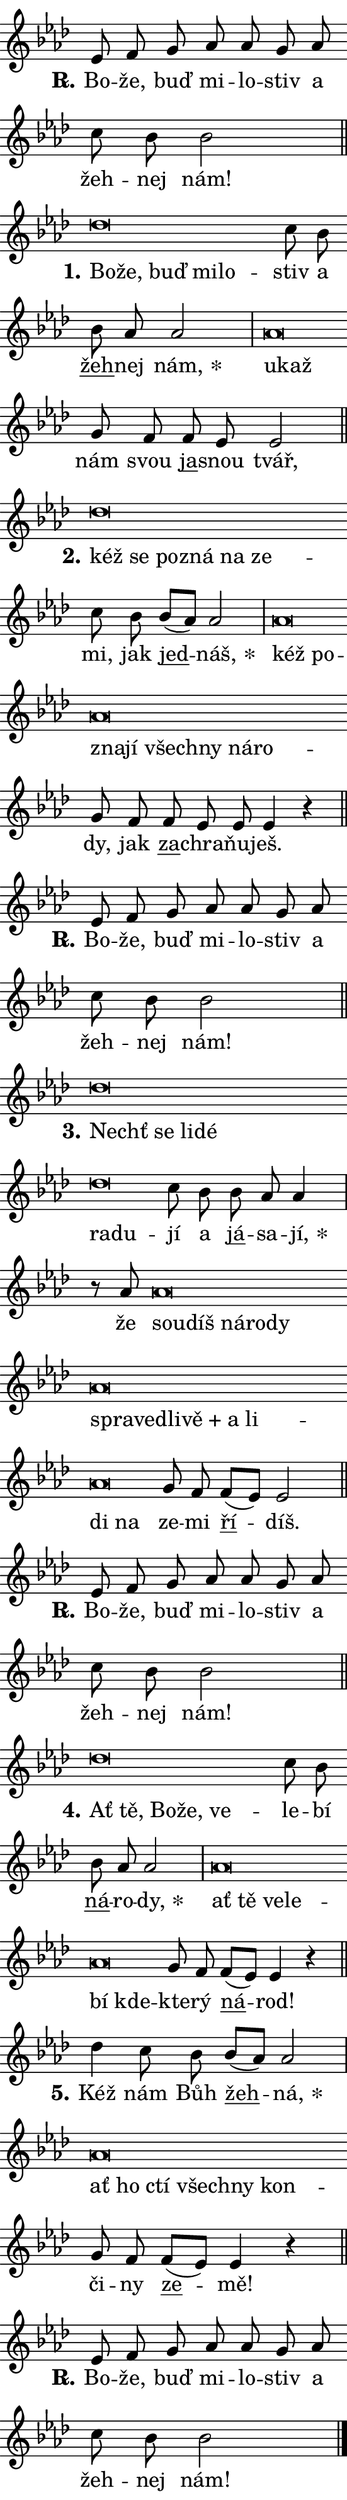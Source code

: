 \version "2.22.1"
\header { tagline = "" }
\paper {
  indent = 0\cm
  top-margin = 0\cm
  right-margin = 0\cm
  bottom-margin = 0\cm
  left-margin = 0\cm
  paper-width = 7\cm
  page-breaking = #ly:one-page-breaking
  system-system-spacing.basic-distance = #11
  score-system-spacing.basic-distance = #11
  ragged-last = ##f
}


%% Author: Thomas Morley
%% https://lists.gnu.org/archive/html/lilypond-user/2020-05/msg00002.html
#(define (line-position grob)
"Returns position of @var[grob} in current system:
   @code{'start}, if at first time-step
   @code{'end}, if at last time-step
   @code{'middle} otherwise
"
  (let* ((col (ly:item-get-column grob))
         (ln (ly:grob-object col 'left-neighbor))
         (rn (ly:grob-object col 'right-neighbor))
         (col-to-check-left (if (ly:grob? ln) ln col))
         (col-to-check-right (if (ly:grob? rn) rn col))
         (break-dir-left
           (and
             (ly:grob-property col-to-check-left 'non-musical #f)
             (ly:item-break-dir col-to-check-left)))
         (break-dir-right
           (and
             (ly:grob-property col-to-check-right 'non-musical #f)
             (ly:item-break-dir col-to-check-right))))
        (cond ((eqv? 1 break-dir-left) 'start)
              ((eqv? -1 break-dir-right) 'end)
              (else 'middle))))

#(define (tranparent-at-line-position vctor)
  (lambda (grob)
  "Relying on @code{line-position} select the relevant enry from @var{vctor}.
Used to determine transparency,"
    (case (line-position grob)
      ((end) (not (vector-ref vctor 0)))
      ((middle) (not (vector-ref vctor 1)))
      ((start) (not (vector-ref vctor 2))))))

noteHeadBreakVisibility =
#(define-music-function (break-visibility)(vector?)
"Makes @code{NoteHead}s transparent relying on @var{break-visibility}"
#{
  \override NoteHead.transparent =
    #(tranparent-at-line-position break-visibility)
#})

#(define delete-ledgers-for-transparent-note-heads
  (lambda (grob)
    "Reads whether a @code{NoteHead} is transparent.
If so this @code{NoteHead} is removed from @code{'note-heads} from
@var{grob}, which is supposed to be @code{LedgerLineSpanner}.
As a result ledgers are not printed for this @code{NoteHead}"
    (let* ((nhds-array (ly:grob-object grob 'note-heads))
           (nhds-list
             (if (ly:grob-array? nhds-array)
                 (ly:grob-array->list nhds-array)
                 '()))
           ;; Relies on the transparent-property being done before
           ;; Staff.LedgerLineSpanner.after-line-breaking is executed.
           ;; This is fragile ...
           (to-keep
             (remove
               (lambda (nhd)
                 (ly:grob-property nhd 'transparent #f))
               nhds-list)))
      ;; TODO find a better method to iterate over grob-arrays, similiar
      ;; to filter/remove etc for lists
      ;; For now rebuilt from scratch
      (set! (ly:grob-object grob 'note-heads)  '())
      (for-each
        (lambda (nhd)
          (ly:pointer-group-interface::add-grob grob 'note-heads nhd))
        to-keep))))

hideNotes = {
  \noteHeadBreakVisibility #begin-of-line-visible
}
unHideNotes = {
  \noteHeadBreakVisibility #all-visible
}

% work-around for resetting accidentals
% https://lilypond.org/doc/v2.23/Documentation/notation/displaying-rhythms#unmetered-music
cadenzaMeasure = {
  \cadenzaOff
  \partial 1024 s1024
  \cadenzaOn
}

#(define-markup-command (accent layout props text) (markup?)
  "Underline accented syllable"
  (interpret-markup layout props
    #{\markup \override #'(offset . 4.3) \underline { #text }#}))

responsum = \markup \concat {
  "R" \hspace #-1.05 \path #0.1 #'((moveto 0 0.07) (lineto 0.9 0.8)) \hspace #0.05 "."
}

\layout {
    \context {
        \Staff
        \remove "Time_signature_engraver"
        \override LedgerLineSpanner.after-line-breaking = #delete-ledgers-for-transparent-note-heads
    }
    \context {
        \Voice {
            \override NoteHead.output-attributes = #'((class . "notehead"))
            \override Hairpin.height = #0.55
        }
    }
    \context {
        \Lyrics {
            \override StanzaNumber.output-attributes = #'((class . "stanzanumber"))
            \override LyricSpace.minimum-distance = #0.9
            \override LyricText.font-name = #"TeX Gyre Schola"
            \override LyricText.font-size = 1
            \override StanzaNumber.font-name = #"TeX Gyre Schola Bold"
            \override StanzaNumber.font-size = 1
        }
    }
}

% magnetic-lyrics.ily
%
%   written by
%     Jean Abou Samra <jean@abou-samra.fr>
%     Werner Lemberg <wl@gnu.org>
%
%   adapted by
%     Jiri Hon <jiri.hon@gmail.com>
%
% Version 2022-Apr-15

% https://www.mail-archive.com/lilypond-user@gnu.org/msg149350.html

#(define (Left_hyphen_pointer_engraver context)
   "Collect syllable-hyphen-syllable occurrences in lyrics and store
them in properties.  This engraver only looks to the left.  For
example, if the lyrics input is @code{foo -- bar}, it does the
following.

@itemize @bullet
@item
Set the @code{text} property of the @code{LyricHyphen} grob between
@q{foo} and @q{bar} to @code{foo}.

@item
Set the @code{left-hyphen} property of the @code{LyricText} grob with
text @q{foo} to the @code{LyricHyphen} grob between @q{foo} and
@q{bar}.
@end itemize

Use this auxiliary engraver in combination with the
@code{lyric-@/text::@/apply-@/magnetic-@/offset!} hook."
   (let ((hyphen #f)
         (text #f))
     (make-engraver
      (acknowledgers
       ((lyric-syllable-interface engraver grob source-engraver)
        (set! text grob)))
      (end-acknowledgers
       ((lyric-hyphen-interface engraver grob source-engraver)
        ;(when (not (grob::has-interface grob 'lyric-space-interface))
          (set! hyphen grob)));)
      ((stop-translation-timestep engraver)
       (when (and text hyphen)
         (ly:grob-set-object! text 'left-hyphen hyphen))
       (set! text #f)
       (set! hyphen #f)))))

#(define (lyric-text::apply-magnetic-offset! grob)
   "If the space between two syllables is less than the value in
property @code{LyricText@/.details@/.squash-threshold}, move the right
syllable to the left so that it gets concatenated with the left
syllable.

Use this function as a hook for
@code{LyricText@/.after-@/line-@/breaking} if the
@code{Left_@/hyphen_@/pointer_@/engraver} is active."
   (let ((hyphen (ly:grob-object grob 'left-hyphen #f)))
     (when hyphen
       (let ((left-text (ly:spanner-bound hyphen LEFT)))
         (when (grob::has-interface left-text 'lyric-syllable-interface)
           (let* ((common (ly:grob-common-refpoint grob left-text X))
                  (this-x-ext (ly:grob-extent grob common X))
                  (left-x-ext
                   (begin
                     ;; Trigger magnetism for left-text.
                     (ly:grob-property left-text 'after-line-breaking)
                     (ly:grob-extent left-text common X)))
                  ;; `delta` is the gap width between two syllables.
                  (delta (- (interval-start this-x-ext)
                            (interval-end left-x-ext)))
                  (details (ly:grob-property grob 'details))
                  (threshold (assoc-get 'squash-threshold details 0.2)))
             (when (< delta threshold)
               (let* (;; We have to manipulate the input text so that
                      ;; ligatures crossing syllable boundaries are not
                      ;; disabled.  For languages based on the Latin
                      ;; script this is essentially a beautification.
                      ;; However, for non-Western scripts it can be a
                      ;; necessity.
                      (lt (ly:grob-property left-text 'text))
                      (rt (ly:grob-property grob 'text))
                      (is-space (grob::has-interface hyphen 'lyric-space-interface))
                      (space (if is-space " " ""))
                      (space-markup (grob-interpret-markup grob " "))
                      (space-size (interval-length (ly:stencil-extent space-markup X)))
                      (extra-delta (if is-space space-size 0))
                      ;; Append new syllable.
                      (ltrt-space (if (and (string? lt) (string? rt))
                                (string-append lt space rt)
                                (make-concat-markup (list lt space rt))))
                      ;; Right-align `ltrt` to the right side.
                      (ltrt-space-markup (grob-interpret-markup
                               grob
                               (make-translate-markup
                                (cons (interval-length this-x-ext) 0)
                                (make-right-align-markup ltrt-space)))))
                 (begin
                   ;; Don't print `left-text`.
                   (ly:grob-set-property! left-text 'stencil #f)
                   ;; Set text and stencil (which holds all collected
                   ;; syllables so far) and shift it to the left.
                   (ly:grob-set-property! grob 'text ltrt-space)
                   (ly:grob-set-property! grob 'stencil ltrt-space-markup)
                   (ly:grob-translate-axis! grob (- (- delta extra-delta)) X))))))))))


#(define (lyric-hyphen::displace-bounds-first grob)
   ;; Make very sure this callback isn't triggered too early.
   (let ((left (ly:spanner-bound grob LEFT))
         (right (ly:spanner-bound grob RIGHT)))
     (ly:grob-property left 'after-line-breaking)
     (ly:grob-property right 'after-line-breaking)
     (ly:lyric-hyphen::print grob)))

squashThreshold = #0.4

\layout {
  \context {
    \Lyrics
    \consists #Left_hyphen_pointer_engraver
    \override LyricText.after-line-breaking =
      #lyric-text::apply-magnetic-offset!
    \override LyricHyphen.stencil = #lyric-hyphen::displace-bounds-first
    \override LyricText.details.squash-threshold = \squashThreshold
    \override LyricHyphen.minimum-distance = 0
    \override LyricHyphen.minimum-length = \squashThreshold
  }
}

squash = \override LyricText.details.squash-threshold = 9999
unSquash = \override LyricText.details.squash-threshold = \squashThreshold

left = \override LyricText.self-alignment-X = #LEFT
unLeft = \revert LyricText.self-alignment-X

starOffset = #(lambda (grob) 
                (let ((x_offset (ly:self-alignment-interface::aligned-on-x-parent grob)))
                  (if (= x_offset 0) 0 (+ x_offset 1.2))))

star = #(define-music-function (syllable)(string?)
"Append star separator at the end of a syllable"
#{
  \once \override LyricText.X-offset = #starOffset
  \lyricmode { \markup {
    #syllable
    \override #'((font-name . "TeX Gyre Schola Bold")) \hspace #0.2 \lower #0.65 \larger "*"
  } }
#})

starAccent = #(define-music-function (syllable)(string?)
"Append star separator at the end of a syllable and make accent"
#{
  \once \override LyricText.X-offset = #starOffset
  \lyricmode { \markup {
    \accent #syllable
    \override #'((font-name . "TeX Gyre Schola Bold")) \hspace #0.2 \lower #0.65 \larger "*"
  } }
#})

breath = #(define-music-function (syllable)(string?)
"Append breathing indicator at the end of a syllable"
#{
  \lyricmode { \markup { #syllable "+" } }
#})

optionalBreath = #(define-music-function (syllable)(string?)
"Append optional breathing indicator at the end of a syllable"
#{
  \lyricmode { \markup { #syllable "(+)" } }
#})


\score {
    <<
        \new Voice = "melody" { \cadenzaOn \key as \major \relative { es'8 f g as as g as \bar "" c bes bes2 \cadenzaMeasure \bar "||" \break }
\relative { des''\breve*1/16 \hideNotes \breve*1/16 \bar "" \breve*1/16 \bar "" \breve*1/16 \breve*1/16 \bar "" \unHideNotes c8 bes \bar "" bes as as2 \cadenzaMeasure \bar "|" as\breve*1/16 \hideNotes \breve*1/16 \bar "" \unHideNotes g8 f \bar "" f es es2 \cadenzaMeasure \bar "||" \break }
\relative { des''\breve*1/16 \hideNotes \breve*1/16 \bar "" \breve*1/16 \bar "" \breve*1/16 \bar "" \breve*1/16 \breve*1/16 \bar "" \unHideNotes c8 bes \bar "" bes[( as)] as2 \cadenzaMeasure \bar "|" as\breve*1/16 \hideNotes \breve*1/16 \bar "" \breve*1/16 \bar "" \breve*1/16 \bar "" \breve*1/16 \bar "" \breve*1/16 \bar "" \breve*1/16 \breve*1/16 \bar "" \unHideNotes g8 f \bar "" f es es es4 r \cadenzaMeasure \bar "||" \break }
\relative { es'8 f g as as g as \bar "" c bes bes2 \cadenzaMeasure \bar "||" \break }
\relative { des''\breve*1/16 \hideNotes \breve*1/16 \bar "" \breve*1/16 \bar "" \breve*1/16 \bar "" \breve*1/16 \breve*1/16 \bar "" \unHideNotes c8 bes \bar "" bes as as4 \cadenzaMeasure \bar "|" r8 as as\breve*1/16 \hideNotes \breve*1/16 \bar "" \breve*1/16 \bar "" \breve*1/16 \bar "" \breve*1/16 \bar "" \breve*1/16 \bar "" \breve*1/16 \bar "" \breve*1/16 \bar "" \breve*1/16 \bar "" \breve*1/16 \bar "" \breve*1/16 \bar "" \breve*1/16 \breve*1/16 \bar "" \unHideNotes g8 f \bar "" f[( es)] es2 \cadenzaMeasure \bar "||" \break }
\relative { es'8 f g as as g as \bar "" c bes bes2 \cadenzaMeasure \bar "||" \break }
\relative { des''\breve*1/16 \hideNotes \breve*1/16 \bar "" \breve*1/16 \bar "" \breve*1/16 \breve*1/16 \bar "" \unHideNotes c8 bes \bar "" bes as as2 \cadenzaMeasure \bar "|" as\breve*1/16 \hideNotes \breve*1/16 \bar "" \breve*1/16 \bar "" \breve*1/16 \bar "" \breve*1/16 \breve*1/16 \bar "" \unHideNotes g8 f \bar "" f[( es)] es4 r \cadenzaMeasure \bar "||" \break }
\relative { des''4 c8 bes \bar "" bes[( as)] as2 \cadenzaMeasure \bar "|" as\breve*1/16 \hideNotes \breve*1/16 \bar "" \breve*1/16 \bar "" \breve*1/16 \bar "" \breve*1/16 \breve*1/16 \bar "" \unHideNotes g8 f \bar "" f[( es)] es4 r \cadenzaMeasure \bar "||" \break }
\relative { es'8 f g as as g as \bar "" c bes bes2 \cadenzaMeasure \bar "||" \break } \bar "|." }
        \new Lyrics \lyricsto "melody" { \lyricmode { \set stanza = \responsum
Bo -- že, buď mi -- lo -- stiv a žeh -- nej nám!
\set stanza = "1."
\left Bo -- \squash že, buď mi -- lo -- \unLeft \unSquash stiv a \markup \accent žeh -- nej \star nám, \left u -- \squash kaž \unLeft \unSquash nám svou \markup \accent ja -- snou tvář,
\set stanza = "2."
\left kéž \squash se po -- zná na ze -- \unLeft \unSquash mi, jak \markup \accent jed -- \star náš, \left kéž \squash po -- zna -- jí všech -- ny ná -- ro -- \unLeft \unSquash dy, jak \markup \accent za -- chra -- ňu -- ješ.
\set stanza = \responsum
Bo -- že, buď mi -- lo -- stiv a žeh -- nej nám!
\set stanza = "3."
\left Nechť \squash se li -- dé ra -- du -- \unLeft \unSquash jí a \markup \accent já -- sa -- \star jí, že \left sou -- \squash díš ná -- ro -- dy spra -- ved -- li -- \breath "vě" a li -- di na \unLeft \unSquash ze -- mi \markup \accent ří -- díš.
\set stanza = \responsum
Bo -- že, buď mi -- lo -- stiv a žeh -- nej nám!
\set stanza = "4."
\left Ať \squash tě, Bo -- že, ve -- \unLeft \unSquash le -- bí \markup \accent ná -- ro -- \star dy, \left ať \squash tě ve -- le -- bí kde -- \unLeft \unSquash kte -- rý \markup \accent ná -- rod!
\set stanza = "5."
Kéž nám Bůh \markup \accent žeh -- \star ná, \left ať \squash ho ctí všech -- ny kon -- \unLeft \unSquash či -- ny \markup \accent ze -- mě!
\set stanza = \responsum
Bo -- že, buď mi -- lo -- stiv a žeh -- nej nám! } }
    >>
    \layout {}
}

